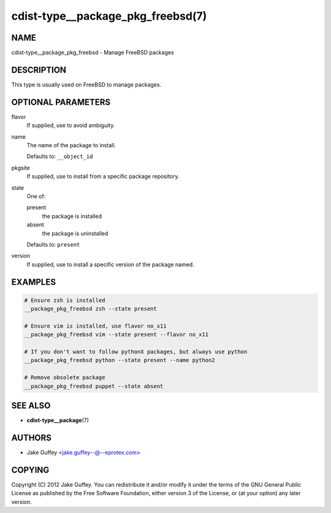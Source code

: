 cdist-type__package_pkg_freebsd(7)
==================================

NAME
----
cdist-type__package_pkg_freebsd - Manage FreeBSD packages


DESCRIPTION
-----------
This type is usually used on FreeBSD to manage packages.


OPTIONAL PARAMETERS
-------------------
flavor
   If supplied, use to avoid ambiguity.
name
   The name of the package to install.

   Defaults to: ``__object_id``
pkgsite
   If supplied, use to install from a specific package repository.
state
   One of:

   present
      the package is installed
   absent
      the package is uninstalled

   Defaults to: ``present``
version
   If supplied, use to install a specific version of the package named.


EXAMPLES
--------

.. code-block:: sh

   # Ensure zsh is installed
   __package_pkg_freebsd zsh --state present

   # Ensure vim is installed, use flavor no_x11
   __package_pkg_freebsd vim --state present --flavor no_x11

   # If you don't want to follow pythonX packages, but always use python
   __package_pkg_freebsd python --state present --name python2

   # Remove obsolete package
   __package_pkg_freebsd puppet --state absent


SEE ALSO
--------
* :strong:`cdist-type__package`\ (7)


AUTHORS
-------
* Jake Guffey <jake.guffey--@--eprotex.com>


COPYING
-------
Copyright \(C) 2012 Jake Guffey.
You can redistribute it and/or modify it under the terms of the GNU General
Public License as published by the Free Software Foundation, either version 3 of
the License, or (at your option) any later version.
